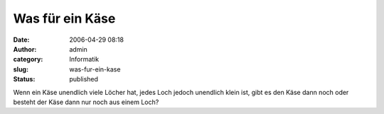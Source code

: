 Was für ein Käse
################
:date: 2006-04-29 08:18
:author: admin
:category: Informatik
:slug: was-fur-ein-kase
:status: published

Wenn ein Käse unendlich viele Löcher hat, jedes Loch jedoch unendlich
klein ist, gibt es den Käse dann noch oder besteht der Käse dann nur
noch aus einem Loch?
